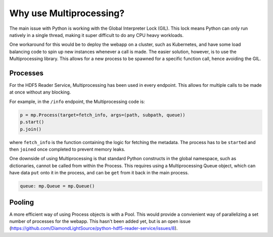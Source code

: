 Why use Multiprocessing?
========================

The main issue with Python is working with the Global Interpreter Lock (GIL).
This lock means Python can only run natively in a single thread, making it
super difficult to do any CPU heavy workloads.

One workaround for this would be to deploy the webapp on a cluster, such as
Kubernetes, and have some load balancing code to spin up new instances whenever
a call is made. 
The easier solution, however, is to use the Multiprocessing library. This
allows for a new process to be spawned for a specific function call, hence 
avoiding the GIL.

Processes
---------

For the HDF5 Reader Service, Multiprocessing has been used in every
endpoint. This allows for multiple calls to be made at once without any 
blocking.

For example, in the ``/info`` endpoint, the Multiprocessing code is:

.. code-block:: python

    p = mp.Process(target=fetch_info, args=(path, subpath, queue))
    p.start()
    p.join()

where ``fetch_info`` is the function containing the logic for fetching the 
metadata. The process has to be ``start``\ed and then ``join``\ed once completed
to prevent memory leaks.

One downside of using Multiprocessing is that standard Python constructs in
the global namespace, such as dictionaries, cannot be called from within the 
Process. This requires using a Multiprocessing Queue object, which can have
data ``put`` onto it in the process, and can be ``get`` from it back in the
main process.

.. code-block:: python
    
    queue: mp.Queue = mp.Queue()

Pooling
-------

A more efficient way of using Process objects is with a Pool. This would provide 
a convienient way of parallelizing a set number of processes for the webapp.
This hasn't been added yet, but is an open issue 
(https://github.com/DiamondLightSource/python-hdf5-reader-service/issues/8).